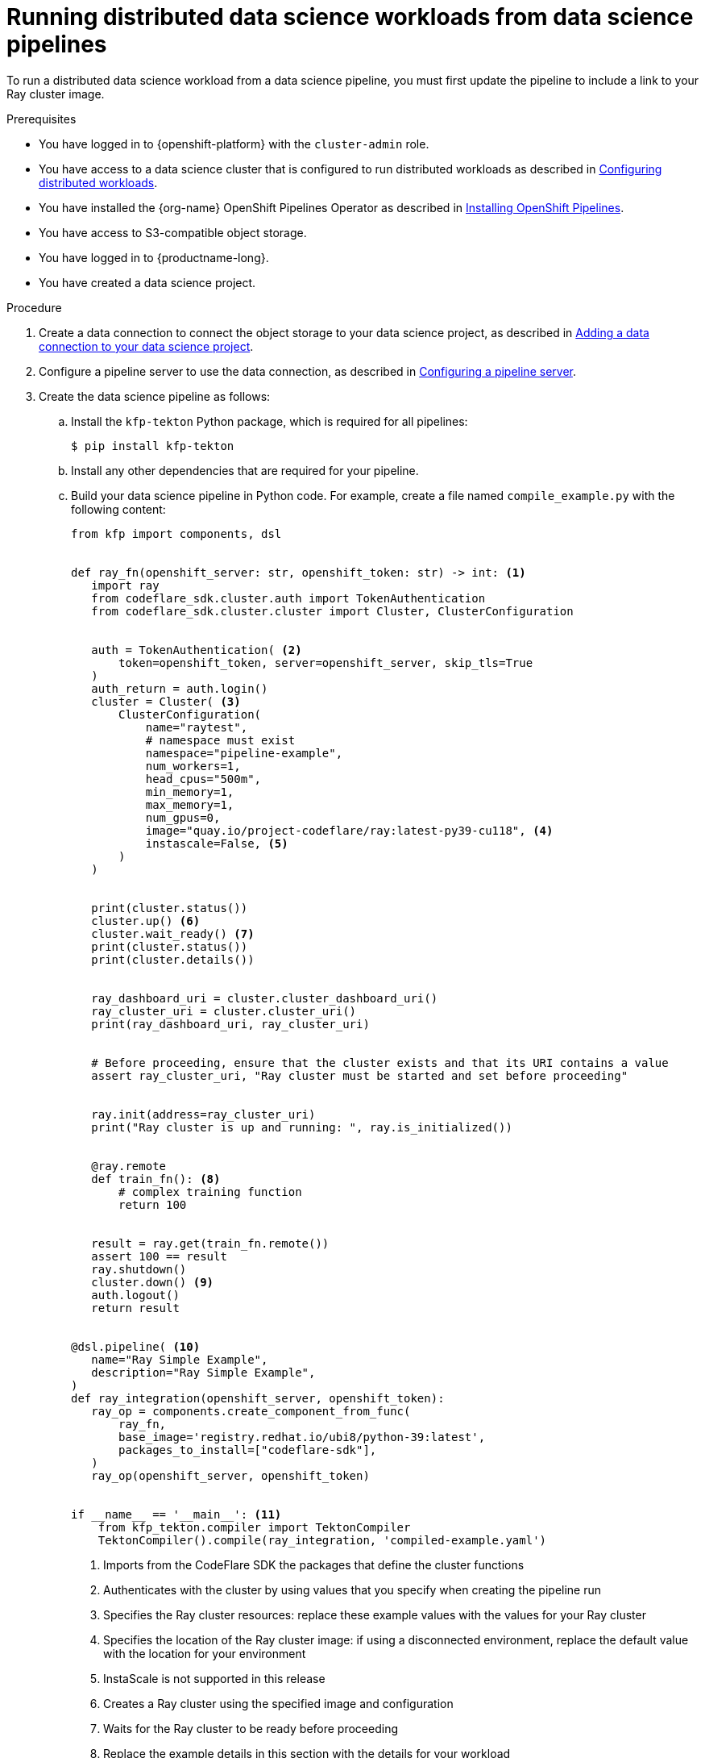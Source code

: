 :_module-type: PROCEDURE

[id="running-distributed-data-science-workloads-from-ds-pipeline_{context}"]
= Running distributed data science workloads from data science pipelines

[role='_abstract']
To run a distributed data science workload from a data science pipeline, you must first update the pipeline to include a link to your Ray cluster image.

.Prerequisites
* You have logged in to {openshift-platform} with the `cluster-admin` role.
ifndef::upstream[]
* You have access to a data science cluster that is configured to run distributed workloads as described in link:{rhoaidocshome}{default-format-url}/working_on_data_science_projects/working-with-distributed-workloads_distributed-workloads#configuring-distributed-workloads_distributed-workloads[Configuring distributed workloads].
endif::[]
ifdef::upstream[]
* You have access to a data science cluster that is configured to run distributed workloads as described in link:{odhdocshome}/working_on_data_science_projects/#configuring-distributed-workloads_distributed-workloads[Configuring distributed workloads].
endif::[]
* You have installed the {org-name} OpenShift Pipelines Operator as described in link:https://access.redhat.com/documentation/en-us/openshift_container_platform/{ocp-latest-version}/html/cicd/pipelines#installing-pipelines[Installing OpenShift Pipelines].
* You have access to S3-compatible object storage.
* You have logged in to {productname-long}.
* You have created a data science project.

.Procedure
ifndef::upstream[]
. Create a data connection to connect the object storage to your data science project, as described in link:{rhoaidocshome}{default-format-url}/working_on_data_science_projects/working-on-data-science-projects_nb-server#adding-a-data-connection-to-your-data-science-project_nb-server[Adding a data connection to your data science project].
. Configure a pipeline server to use the data connection, as described in link:{rhoaidocshome}{default-format-url}/working_on_data_science_projects/working-with-data-science-pipelines_ds-pipelines#configuring-a-pipeline-server_ds-pipelines[Configuring a pipeline server].
endif::[]
ifdef::upstream[]
. Create a data connection to connect the object storage to your data science project, as described in link:{odhdocshome}/working_on_data_science_projects/#adding-a-data-connection-to-your-data-science-project_nb-server[Adding a data connection to your data science project].
. Configure a pipeline server to use the data connection, as described in link:{odhdocshome}/working_on_data_science_projects/#configuring-a-pipeline-server_ds-pipelines[Configuring a pipeline server].
endif::[]
. Create the data science pipeline as follows:
.. Install the `kfp-tekton` Python package, which is required for all pipelines:
+
[source,bash]
----
$ pip install kfp-tekton
----
.. Install any other dependencies that are required for your pipeline.
.. Build your data science pipeline in Python code.
For example, create a file named `compile_example.py` with the following content:
+
[source,Python]
----
from kfp import components, dsl


def ray_fn(openshift_server: str, openshift_token: str) -> int: <1>
   import ray
   from codeflare_sdk.cluster.auth import TokenAuthentication
   from codeflare_sdk.cluster.cluster import Cluster, ClusterConfiguration


   auth = TokenAuthentication( <2>
       token=openshift_token, server=openshift_server, skip_tls=True
   )
   auth_return = auth.login()
   cluster = Cluster( <3>
       ClusterConfiguration(
           name="raytest",
           # namespace must exist
           namespace="pipeline-example",
           num_workers=1,
           head_cpus="500m",
           min_memory=1,
           max_memory=1,
           num_gpus=0,
           image="quay.io/project-codeflare/ray:latest-py39-cu118", <4>
           instascale=False, <5>
       )
   )


   print(cluster.status())
   cluster.up() <6>
   cluster.wait_ready() <7>
   print(cluster.status())
   print(cluster.details())


   ray_dashboard_uri = cluster.cluster_dashboard_uri()
   ray_cluster_uri = cluster.cluster_uri()
   print(ray_dashboard_uri, ray_cluster_uri)


   # Before proceeding, ensure that the cluster exists and that its URI contains a value
   assert ray_cluster_uri, "Ray cluster must be started and set before proceeding"


   ray.init(address=ray_cluster_uri)
   print("Ray cluster is up and running: ", ray.is_initialized())


   @ray.remote
   def train_fn(): <8>
       # complex training function
       return 100


   result = ray.get(train_fn.remote())
   assert 100 == result
   ray.shutdown()
   cluster.down() <9>
   auth.logout()
   return result


@dsl.pipeline( <10>
   name="Ray Simple Example",
   description="Ray Simple Example",
)
def ray_integration(openshift_server, openshift_token):
   ray_op = components.create_component_from_func(
       ray_fn,
       base_image='registry.redhat.io/ubi8/python-39:latest',
       packages_to_install=["codeflare-sdk"],
   )
   ray_op(openshift_server, openshift_token)


if __name__ == '__main__': <11>
    from kfp_tekton.compiler import TektonCompiler
    TektonCompiler().compile(ray_integration, 'compiled-example.yaml')

----
<1> Imports from the CodeFlare SDK the packages that define the cluster functions
<2> Authenticates with the cluster by using values that you specify when creating the pipeline run
<3> Specifies the Ray cluster resources: replace these example values with the values for your Ray cluster
<4> Specifies the location of the Ray cluster image: if using a disconnected environment, replace the default value with the location for your environment
<5> InstaScale is not supported in this release
<6> Creates a Ray cluster using the specified image and configuration
<7> Waits for the Ray cluster to be ready before proceeding
<8> Replace the example details in this section with the details for your workload
<9> Removes the Ray cluster when your workload is finished
<10> Replace the example name and description with the values for your workload
<11> Compiles the Python code and saves the output in a YAML file

.. Compile the Python file (in this example, the `compile_example.py` file):
+
[source,bash]
----
$ python compile_example.py
----
This command creates a YAML file (in this example, `compiled-example.yaml`), which you can import in the next step.
ifndef::upstream[]
. Import your data science pipeline as described in link:{rhoaidocshome}{default-format-url}/working_on_data_science_projects/working-with-data-science-pipelines_ds-pipelines#importing-a-data-science-pipeline_ds-pipelines[Importing a data science pipeline].
. Schedule the pipeline run as described in link:{rhoaidocshome}{default-format-url}/working_on_data_science_projects/working-with-data-science-pipelines_ds-pipelines#managing_pipeline_runs[Scheduling a pipeline run].
. When the pipeline run is complete, confirm that it is included in the list of triggered pipeline runs as described in link:{rhoaidocshome}{default-format-url}/working_on_data_science_projects/working-with-data-science-pipelines_ds-pipelines#viewing-triggered-pipeline-runs_ds-pipelines[Viewing triggered pipeline runs].
endif::[]
ifdef::upstream[]
. Import your data science pipeline as described in link:{odhdocshome}/working_on_data_science_projects/#importing-a-data-science-pipeline_ds-pipelines[Importing a data science pipeline].
. Schedule the pipeline run as described in link:{odhdocshome}/working_on_data_science_projects/#managing_pipeline_runs[Scheduling a pipeline run].
. When the pipeline run is complete, confirm that it is included in the list of triggered pipeline runs as described in link:{odhdocshome}/working_on_data_science_projects/#viewing-triggered-pipeline-runs_ds-pipelines[Viewing triggered pipeline runs].
endif::[]


.Verification
The YAML file is created and the pipeline run completes without errors.
ifndef::upstream[]
You can view the run details as described in link:{rhoaidocshome}{default-format-url}/working_on_data_science_projects/working-with-data-science-pipelines_ds-pipelines#viewing-the-details-of-a-pipeline-run_ds-pipelines[Viewing the details of a pipeline run].
endif::[]
ifdef::upstream[]
You can view the run details as described in link:{odhdocshome}/working_on_data_science_projects/#viewing-the-details-of-a-pipeline-run_ds-pipelines[Viewing the details of a pipeline run].
endif::[]

[role='_additional-resources']
.Additional resources
ifndef::upstream[]
* link:{rhoaidocshome}{default-format-url}/working_on_data_science_projects/working-with-data-science-pipelines_ds-pipelines[Working with data science pipelines]
endif::[]
ifdef::upstream[]
* link:{odhdocshome}/working_on_data_science_projects#working-with-data-science-pipelines_ds-pipelines[Working with data science pipelines]
endif::[]
* link:https://docs.ray.io/en/latest/cluster/getting-started.html[Ray Clusters documentation]
